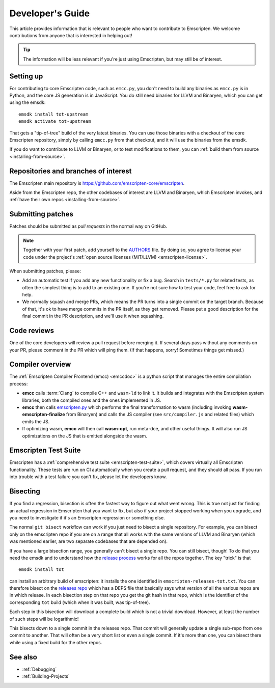 .. _Developer's-Guide:

=================
Developer's Guide
=================

This article provides information that is relevant to people who want to
contribute to Emscripten. We welcome contributions from anyone that is
interested in helping out!

.. tip:: The information will be less relevant if you're just using Emscripten, but may still be of interest.

.. _developers-guide-setting-up:

Setting up
==========

For contributing to core Emscripten code, such as ``emcc.py``, you don't need to
build any binaries as ``emcc.py`` is in Python, and the core JS generation is
in JavaScript. You do still need binaries for LLVM and Binaryen, which you can
get using the emsdk:

::

    emsdk install tot-upstream
    emsdk activate tot-upstream

That gets a "tip-of-tree" build of the very latest binaries. You can use those
binaries with a checkout of the core Emscripten repository, simply by calling
``emcc.py`` from that checkout, and it will use the binaries from the emsdk.

If you do want to contribute to LLVM or Binaryen, or to test modifications
to them, you can 
:ref:`build them from source <installing-from-source>`.

Repositories and branches of interest
=====================================

The Emscripten main repository is https://github.com/emscripten-core/emscripten.

Aside from the Emscripten repo, the other codebases of interest are LLVM
and Binaryen, which Emscripten invokes, and
:ref:`have their own repos <installing-from-source>`.

.. _developers-guide-submitting-patches:

Submitting patches
==================

Patches should be submitted as *pull requests* in the normal way on GitHub.

.. note::
   Together with your first patch, add yourself to the
   `AUTHORS <https://github.com/emscripten-core/emscripten/blob/master/AUTHORS>`_
   file. By doing so, you agree to license your code under the project's
   :ref:`open source licenses (MIT/LLVM) <emscripten-license>`.

When submitting patches, please:

- Add an automatic test if you add any new functionality or fix a bug. Search
  in ``tests/*.py`` for related tests, as often the simplest thing is to add to
  an existing one. If you're not sure how to test your code, feel free to ask
  for help.
- We normally squash and merge PRs, which means the PR turns into a single
  commit on the target branch. Because of that, it's ok to have merge commits
  in the PR itself, as they get removed. Please put a good description for
  the final commit in the PR description, and we'll use it when squashing.

Code reviews
============

One of the core developers will review a pull request before merging it. If
several days pass without any comments on your PR, please comment in the PR
which will ping them. (If that happens, sorry! Sometimes things get missed.)

Compiler overview
=================

The :ref:`Emscripten Compiler Frontend (emcc) <emccdoc>` is a python script that manages the entire compilation process:

- **emcc** calls :term:`Clang` to compile C++ and ``wasm-ld`` to link it. It
  builds and integrates with the Emscripten system libraries, both the
  compiled ones and the ones implemented in JS.
- **emcc** then calls `emscripten.py <https://github.com/emscripten-core/emscripten/blob/master/emscripten.py>`_
  which performs the final transformation to wasm (including invoking
  **wasm-emscripten-finalize** from Binaryen) and calls the JS compiler
  (see ``src/compiler.js`` and related files) which emits the JS.
- If optimizing wasm, **emcc** will then call **wasm-opt**, run meta-dce, and
  other useful things. It will also run JS optimizations on the JS that is
  emitted alongside the wasm.

Emscripten Test Suite
=====================

Emscripten has a :ref:`comprehensive test suite <emscripten-test-suite>`, which
covers virtually all Emscripten functionality. These tests are run on CI
automatically when you create a pull request, and they should all pass. If you
run into trouble with a test failure you can't fix, please let the developers
know.

Bisecting
=========

If you find a regression, bisection is often the fastest way to figure out what
went wrong. This is true not just for finding an actual regression in Emscripten
that you want to fix, but also if your project stopped working when you upgrade,
and you need to investigate if it's an Emscripten regression or something else.

The normal ``git bisect`` workflow can work if you just need to bisect a single
repository. For example, you can bisect only on the emscripten repo if you are on
a range that all works with the same versions of LLVM and Binaryen (which was
mentioned earlier, are two separate codebases that are depended on).

If you have a large bisection range, you generally can't bisect a single repo.
You can still bisect, though! To do that you need the emsdk and to understand
how the
`release process <https://github.com/emscripten-core/emscripten/blob/master/docs/process.md#release-processes>`_
works for all the repos together. The key "trick" is that

::

     emsdk install tot

can install an arbitrary build of emscripten: it installs the one identified
in ``emscripten-releases-tot.txt``. You can therefore bisect on the
`releases repo <https://chromium.googlesource.com/emscripten-releases>`_ which
has a DEPS file that basically says what version of all the various repos are
in which release. In each bisection step on that repo you get the git hash in
that repo, which is the identifier of the corresponding ``tot`` build (which
when it was built, was tip-of-tree).

Each step in this bisection will download a complete build which is not a
trivial download. However, at least the number of such steps will be
logarithmic!

This bisects down to a single commit in the releases repo. That commit will
generally update a single sub-repo from one commit to another. That will often
be a very short list or even a single commit. If it's more than one, you can
bisect there while using a fixed build for the other repos.

See also
========

- :ref:`Debugging`
- :ref:`Building-Projects`


